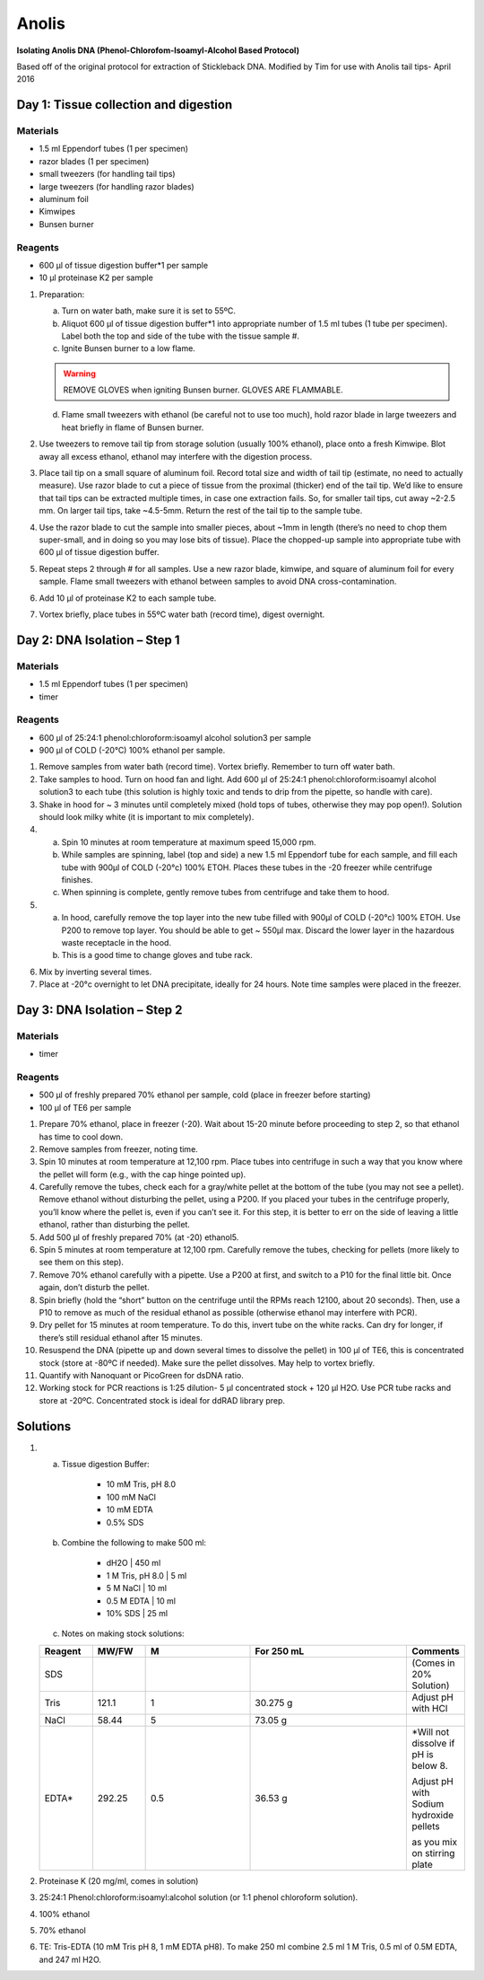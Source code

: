 Anolis
========

**Isolating Anolis DNA (Phenol-Chlorofom-Isoamyl-Alcohol Based Protocol)**

Based off of the original protocol for extraction of Stickleback DNA. Modified by Tim for use with Anolis tail tips- April 2016

Day 1: Tissue collection and digestion
-----------------------------------------

Materials
^^^^^^^^^^^^^^^^^
*  1.5 ml Eppendorf tubes (1 per specimen)
*  razor blades (1 per specimen)
*  small tweezers (for handling tail tips)
*  large tweezers (for handling razor blades)
*  aluminum foil
*  Kimwipes
*  Bunsen burner

Reagents
^^^^^^^^^^^^^^^^^
*  600 μl of tissue digestion buffer*1 per sample
*  10 μl proteinase K2 per sample
	
#. Preparation: 

   a. Turn on water bath, make sure it is set to 55ºC.
   b. Aliquot 600 μl of tissue digestion buffer*1 into appropriate number of 1.5 ml tubes (1 tube per specimen). Label both the top and side of the tube with the tissue sample #. 
   c. Ignite Bunsen burner to a low flame. 

   .. warning::

      REMOVE GLOVES when igniting Bunsen burner. GLOVES ARE FLAMMABLE.

   d. Flame small tweezers with ethanol (be careful not to use too much), hold razor blade in large tweezers and heat briefly in flame of Bunsen burner. 

#. Use tweezers to remove tail tip from storage solution (usually 100% ethanol), place onto a fresh Kimwipe. Blot away all excess ethanol, ethanol may interfere with the digestion process. 
#. Place tail tip on a small square of aluminum foil. Record total size and width of tail tip (estimate, no need to actually measure). Use razor blade to cut a piece of tissue from the proximal (thicker) end of the tail tip. We’d like to ensure that tail tips can be extracted multiple times, in case one extraction fails. So, for smaller tail tips, cut away ~2-2.5 mm. On larger tail tips, take ~4.5-5mm. Return the rest of the tail tip to the sample tube.
#. Use the razor blade to cut the sample into smaller pieces, about ~1mm in length (there’s no need to chop them super-small, and in doing so you may lose bits of tissue). Place the chopped-up sample into appropriate tube with 600 μl of tissue digestion buffer.
#. Repeat steps 2 through # for all samples. Use a new razor blade, kimwipe, and square of aluminum foil for every sample. Flame small tweezers with ethanol between samples to avoid DNA cross-contamination. 
#. Add 10 μl of proteinase K2 to each sample tube.
#. Vortex briefly, place tubes in 55ºC water bath (record time), digest overnight. 

Day 2: DNA Isolation – Step 1
-------------------------------
Materials
^^^^^^^^^^^^^^^^^
*  1.5 ml Eppendorf tubes (1 per specimen)
*  timer

Reagents
^^^^^^^^^^^^^^^^^
*  600 μl of 25:24:1 phenol:chloroform:isoamyl alcohol solution3 per sample
*  900 μl of COLD (-20°C) 100% ethanol per sample.

#. Remove samples from water bath (record time). Vortex briefly. Remember to turn off water bath.
#. Take samples to hood. Turn on hood fan and light. Add 600 µl of 25:24:1 phenol:chloroform:isoamyl alcohol solution3 to each tube (this solution is highly toxic and tends to drip from the pipette, so handle with care).
#. Shake in hood for ~ 3 minutes until completely mixed (hold tops of tubes, otherwise they may pop open!). Solution should look milky white (it is important to mix completely).

#. 

   a. Spin 10 minutes at room temperature at maximum speed 15,000 rpm. 
   b. While samples are spinning, label (top and side) a new 1.5 ml Eppendorf tube for each sample, and fill each tube with 900µl of COLD (-20°c) 100% ETOH. Places these tubes in the -20 freezer while centrifuge finishes.
   c. When spinning is complete, gently remove tubes from centrifuge and take them to hood.   

#. 

   a. In hood, carefully remove the top layer into the new tube filled with 900µl of COLD (-20°c) 100% ETOH. Use P200 to remove top layer. You should be able to get ~ 550µl max. Discard the lower layer in the hazardous waste receptacle in the hood. 
   b. This is a good time to change gloves and tube rack.

6. Mix by inverting several times.
7. Place at -20°c overnight to let DNA precipitate, ideally for 24 hours. Note time samples were placed in the freezer. 


Day 3: DNA Isolation – Step 2
------------------------------
Materials
^^^^^^^^^^^^^^^^^
*  timer

Reagents
^^^^^^^^^^^^^^^^^
*  500 μl of freshly prepared 70% ethanol per sample, cold (place in freezer before starting)
*  100 μl of TE6 per sample

#. Prepare 70% ethanol, place in freezer (-20). Wait about 15-20 minute before proceeding to step 2, so that ethanol has time to cool down.

#. Remove samples from freezer, noting time. 

#. Spin 10 minutes at room temperature at 12,100 rpm. Place tubes into centrifuge in such a way that you know where the pellet will form (e.g., with the cap hinge pointed up). 

#. Carefully remove the tubes, check each for a gray/white pellet at the bottom of the tube (you may not see a pellet). Remove ethanol without disturbing the pellet, using a P200. If you placed your tubes in the centrifuge properly, you’ll know where the pellet is, even if you can’t see it. For this step, it is better to err on the side of leaving a little ethanol, rather than disturbing the pellet. 

#. Add 500 μl of freshly prepared 70% (at -20) ethanol5.

#. Spin 5 minutes at room temperature at 12,100 rpm. Carefully remove the tubes, checking for pellets (more likely to see them on this step).

#. Remove 70% ethanol carefully with a pipette. Use a P200 at first, and switch to a P10 for the final little bit. Once again, don’t disturb the pellet.

#. Spin briefly (hold the “short” button on the centrifuge until the RPMs reach 12100, about 20 seconds). Then, use a P10 to remove as much of the residual ethanol as possible (otherwise ethanol may interfere with PCR).

#. Dry pellet for 15 minutes at room temperature. To do this, invert tube on the white racks. Can dry for longer, if there’s still residual ethanol after 15 minutes. 

#. Resuspend the DNA (pipette up and down several times to dissolve the pellet) in 100 μl of TE6, this is concentrated stock (store at -80ºC if needed). Make sure the pellet dissolves. May help to vortex briefly. 

#. Quantify with Nanoquant or PicoGreen for dsDNA ratio.

#. Working stock for PCR reactions is 1:25 dilution- 5 μl concentrated stock + 120 μl H2O. Use PCR tube racks and store at -20ºC. Concentrated stock is ideal for ddRAD library prep.

Solutions
-------------
#. 
   a. Tissue digestion Buffer:
	
	*  10 mM Tris, pH 8.0
	*  100 mM NaCl
	*  10 mM EDTA
	*  0.5% SDS

   b. Combine the following to make 500 ml:
	
	*  dH2O	     |        450 ml
	*  1 M Tris, pH 8.0	| 5 ml
	*  5 M NaCl	     |    10 ml
	*  0.5 M EDTA	 |    10 ml
	*  10% SDS	    |     25 ml

   c. Notes on making stock solutions:

   .. csv-table::
      :header: "Reagent", "MW/FW", "M", "For 250 mL", "Comments"
      :widths: 5, 5, 10, 15, 5

      "SDS", , , , "(Comes in 20% Solution)"
      "Tris", "121.1", "1", "30.275 g", "Adjust pH with HCl"
      "NaCl", "58.44", "5", "73.05 g"
      "EDTA*", "292.25", "0.5", "36.53 g", "*Will not dissolve if pH is below 8. 
   
      Adjust pH with Sodium hydroxide pellets 
   
      as you mix on stirring plate"

#. Proteinase K (20 mg/ml, comes in solution)

#. 25:24:1 Phenol:chloroform:isoamyl:alcohol solution (or 1:1 phenol chloroform solution).

#. 100% ethanol

#. 70% ethanol

#. TE: Tris-EDTA (10 mM Tris pH 8, 1 mM EDTA pH8). To make 250 ml combine 2.5 ml 1 M Tris, 0.5 ml of 0.5M EDTA, and 247 ml H2O.

	 


 

